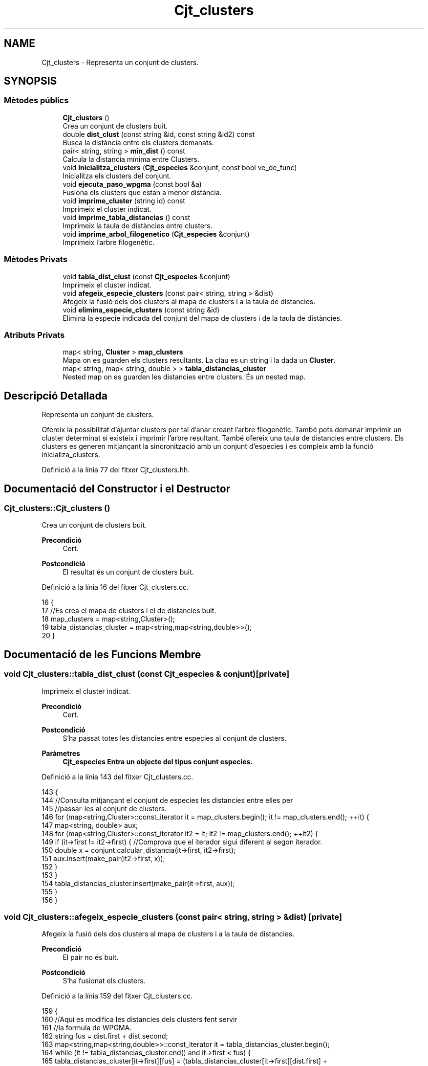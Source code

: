 .TH "Cjt_clusters" 3 "Dv Mai 15 2020" "Version 15/05/2020" "Creació d'un arbre filogenètic. Xavier Coll Ribas" \" -*- nroff -*-
.ad l
.nh
.SH NAME
Cjt_clusters \- Representa un conjunt de clusters\&.  

.SH SYNOPSIS
.br
.PP
.SS "Mètodes públics"

.in +1c
.ti -1c
.RI "\fBCjt_clusters\fP ()"
.br
.RI "Crea un conjunt de clusters buit\&. "
.ti -1c
.RI "double \fBdist_clust\fP (const string &id, const string &id2) const"
.br
.RI "Busca la distància entre els clusters demanats\&. "
.ti -1c
.RI "pair< string, string > \fBmin_dist\fP () const"
.br
.RI "Calcula la distancia mínima entre Clusters\&. "
.ti -1c
.RI "void \fBinicialitza_clusters\fP (\fBCjt_especies\fP &conjunt, const bool ve_de_func)"
.br
.RI "Inicialitza els clusters del conjunt\&. "
.ti -1c
.RI "void \fBejecuta_paso_wpgma\fP (const bool &a)"
.br
.RI "Fusiona els clusters que estan a menor distància\&. "
.ti -1c
.RI "void \fBimprime_cluster\fP (string id) const"
.br
.RI "Imprimeix el cluster indicat\&. "
.ti -1c
.RI "void \fBimprime_tabla_distancias\fP () const"
.br
.RI "Imprimeix la taula de distàncies entre clusters\&. "
.ti -1c
.RI "void \fBimprime_arbol_filogenetico\fP (\fBCjt_especies\fP &conjunt)"
.br
.RI "Imprimeix l'arbre filogenètic\&. "
.in -1c
.SS "Mètodes Privats"

.in +1c
.ti -1c
.RI "void \fBtabla_dist_clust\fP (const \fBCjt_especies\fP &conjunt)"
.br
.RI "Imprimeix el cluster indicat\&. "
.ti -1c
.RI "void \fBafegeix_especie_clusters\fP (const pair< string, string > &dist)"
.br
.RI "Afegeix la fusió dels dos clusters al mapa de clusters i a la taula de distancies\&. "
.ti -1c
.RI "void \fBelimina_especie_clusters\fP (const string &id)"
.br
.RI "Elimina la especie indicada del conjunt del mapa de clusters i de la taula de distàncies\&. "
.in -1c
.SS "Atributs Privats"

.in +1c
.ti -1c
.RI "map< string, \fBCluster\fP > \fBmap_clusters\fP"
.br
.RI "Mapa on es guarden els clusters resultants\&. La clau es un string i la dada un \fBCluster\fP\&. "
.ti -1c
.RI "map< string, map< string, double > > \fBtabla_distancias_cluster\fP"
.br
.RI "Nested map on es guarden les distancies entre clusters\&. És un nested map\&. "
.in -1c
.SH "Descripció Detallada"
.PP 
Representa un conjunt de clusters\&. 

Ofereix la possibilitat d'ajuntar clusters per tal d'anar creant l'arbre filogenètic\&. També pots demanar imprimir un cluster determinat si existeix i imprimir l'arbre resultant\&. També ofereix una taula de distancies entre clusters\&. Els clusters es generen mitjançant la sincronització amb un conjunt d'especies i es compleix amb la funció inicializa_clusters\&. 
.PP
Definició a la línia 77 del fitxer Cjt_clusters\&.hh\&.
.SH "Documentació del Constructor i el Destructor"
.PP 
.SS "Cjt_clusters::Cjt_clusters ()"

.PP
Crea un conjunt de clusters buit\&. 
.PP
\fBPrecondició\fP
.RS 4
Cert\&. 
.RE
.PP
\fBPostcondició\fP
.RS 4
El resultat és un conjunt de clusters buit\&. 
.RE
.PP

.PP
Definició a la línia 16 del fitxer Cjt_clusters\&.cc\&.
.PP
.nf
16                            {
17     //Es crea el mapa de clusters i el de distancies buit\&.
18     map_clusters = map<string,Cluster>();
19     tabla_distancias_cluster = map<string,map<string,double>>();
20 }
.fi
.SH "Documentació de les Funcions Membre"
.PP 
.SS "void Cjt_clusters::tabla_dist_clust (const \fBCjt_especies\fP & conjunt)\fC [private]\fP"

.PP
Imprimeix el cluster indicat\&. 
.PP
\fBPrecondició\fP
.RS 4
Cert\&. 
.RE
.PP
\fBPostcondició\fP
.RS 4
S'ha passat totes les distancies entre especies al conjunt de clusters\&. 
.RE
.PP
\fBParàmetres\fP
.RS 4
\fI\fBCjt_especies\fP\fP Entra un objecte del tipus conjunt especies\&. 
.RE
.PP

.PP
Definició a la línia 143 del fitxer Cjt_clusters\&.cc\&.
.PP
.nf
143                                                                {
144     //Consulta mitjançant el conjunt de especies les distancies entre elles per 
145     //passar-les al conjunt de clusters\&.
146     for (map<string,Cluster>::const_iterator it = map_clusters\&.begin(); it != map_clusters\&.end(); ++it) {
147         map<string, double> aux;
148         for (map<string,Cluster>::const_iterator it2 = it; it2 != map_clusters\&.end(); ++it2) {
149             if (it->first != it2->first) { //Comprova que el iterador sigui diferent al segon iterador\&.
150             double x = conjunt\&.calcular_distancia(it->first, it2->first);
151             aux\&.insert(make_pair(it2->first, x));
152             }
153         }
154         tabla_distancias_cluster\&.insert(make_pair(it->first, aux));
155     }
156 }
.fi
.SS "void Cjt_clusters::afegeix_especie_clusters (const pair< string, string > & dist)\fC [private]\fP"

.PP
Afegeix la fusió dels dos clusters al mapa de clusters i a la taula de distancies\&. 
.PP
\fBPrecondició\fP
.RS 4
El pair no és buit\&. 
.br
 
.RE
.PP
\fBPostcondició\fP
.RS 4
S'ha fusionat els clusters\&. 
.RE
.PP

.PP
Definició a la línia 159 del fitxer Cjt_clusters\&.cc\&.
.PP
.nf
159                                                                            {
160     //Aquí es modifica les distancies dels clusters fent servir
161     //la formula de WPGMA\&.
162     string fus = dist\&.first + dist\&.second;
163     map<string,map<string,double>>::const_iterator it = tabla_distancias_cluster\&.begin();
164     while (it != tabla_distancias_cluster\&.end() and it->first < fus) {
165         tabla_distancias_cluster[it->first][fus] = (tabla_distancias_cluster[it->first][dist\&.first] + tabla_distancias_cluster[min(it->first,dist\&.second)][max(it->first,dist\&.second)])/2;
166         ++it;
167     }
168     while (it != tabla_distancias_cluster\&.end()) {
169         tabla_distancias_cluster[fus][it->first] = (tabla_distancias_cluster[dist\&.first][it->first] + tabla_distancias_cluster[min(it->first,dist\&.second)][max(it->first,dist\&.second)])/2;
170         ++it;
171     }
172     map<string,Cluster>::const_iterator a = map_clusters\&.find(dist\&.first);
173     map<string,Cluster>::const_iterator b = map_clusters\&.find(dist\&.second);
174     Cluster c(a->second,b->second,dist_clust(dist\&.first,dist\&.second));
175     map_clusters\&.insert(make_pair(fus,c));
176 
177 
178 }
.fi
.SS "void Cjt_clusters::elimina_especie_clusters (const string & id)\fC [private]\fP"

.PP
Elimina la especie indicada del conjunt del mapa de clusters i de la taula de distàncies\&. 
.PP
\fBPrecondició\fP
.RS 4
La especie a eliminar existeix\&. 
.br
 
.RE
.PP
\fBPostcondició\fP
.RS 4
S'ha eliminat la especie del mapa de clusters i la taula de distancies\&. 
.RE
.PP

.PP
Definició a la línia 182 del fitxer Cjt_clusters\&.cc\&.
.PP
.nf
182                                                             {
183     //Es posiciona un iterador apuntant a la posició de l'id demanat\&. El nom de l'iterador era per donar humor al còdig\&.
184     map<string, Cluster>::const_iterator it_peix = map_clusters\&.find(id);
185   map_clusters\&.erase(it_peix);
186     //Es posiciona un iterador apuntant a la posició de l'id demanat\&. 
187   map<string,map<string,double>>::const_iterator it = tabla_distancias_cluster\&.find(id);
188     //Es posiciona un iterador apuntant a la primera posició del mapa de distancies\&.
189   //Inv: Farà tantes iteracions fins que l'iterador sigui igual al primer que hem buscat\&. Així ens
190   //estalviem bucles innecessaris\&. Aquest bucle elimina la especie demanada del map interior\&.
191   for (map<string,map<string,double>>::iterator it2 = tabla_distancias_cluster\&.begin(); it2 != it; ++it2) {
192       it2->second\&.erase(it2->second\&.find(id));
193     }
194   //Eliminem la especie del mapa gran de la taula de distancies\&.
195   tabla_distancias_cluster\&.erase(it);
196 
197 }
.fi
.SS "double Cjt_clusters::dist_clust (const string & id, const string & id2) const"

.PP
Busca la distància entre els clusters demanats\&. 
.PP
\fBPrecondició\fP
.RS 4
Els dos clusters demanats existeixen\&. 
.RE
.PP
\fBPostcondició\fP
.RS 4
S'ha retornat la distància entre els clusters\&. 
.RE
.PP
\fBParàmetres\fP
.RS 4
\fIstring\fP Entren per referència constant dos string amb els identificadors dels clusters\&. 
.RE
.PP
\fBRetorna\fP
.RS 4
Retorna un double amb la distància que els separa genèticament\&. Retorna -1 si algun dels dos clusters no existeix\&. 
.RE
.PP

.PP
Definició a la línia 26 del fitxer Cjt_clusters\&.cc\&.
.PP
.nf
26                                                                         {
27     //Funció per consultar les distancies dins el mapa de 
28     //distancies de clusters\&.
29         map<string,map<string,double>>::const_iterator it = tabla_distancias_cluster\&.find(id);
30       map<string,double>::const_iterator it2 = it->second\&.find(id2);
31       return it2->second;
32 }
.fi
.SS "pair< string, string > Cjt_clusters::min_dist () const"

.PP
Calcula la distancia mínima entre Clusters\&. 
.PP
\fBPrecondició\fP
.RS 4
Cert\&. 
.RE
.PP
\fBPostcondició\fP
.RS 4
S'ha calculat la distancia entre dos clusters\&. 
.RE
.PP
\fBRetorna\fP
.RS 4
Retorna un pair\&. Els dos elements són de tipu string, retorna els identificadors de clusters a menor distancia\&. 
.RE
.PP

.PP
Definició a la línia 35 del fitxer Cjt_clusters\&.cc\&.
.PP
.nf
35                                                  {
36     //Es busca els clusters a menor distancia i 
37     //es retorna en una pair els dos clusters\&.
38     double distancia = 101;
39     pair<string,string> dists;
40     for (map<string,map<string,double>>::const_iterator it = tabla_distancias_cluster\&.begin(); it != tabla_distancias_cluster\&.end(); ++it) {
41         for (map<string,double>::const_iterator it2 = it->second\&.begin(); it2 != it->second\&.end(); ++it2) {
42                 if (it2->second < distancia ){
43                 distancia = it2->second;
44                 dists\&.first = it->first;
45                 dists\&.second = it2->first;
46                 }
47             }
48 
49         }
50     return dists;
51 
52 }
.fi
.SS "void Cjt_clusters::inicialitza_clusters (\fBCjt_especies\fP & conjunt, const bool ve_de_func)"

.PP
Inicialitza els clusters del conjunt\&. 
.PP
\fBPrecondició\fP
.RS 4
Existeix un conjunt d'especies\&. 
.RE
.PP
\fBPostcondició\fP
.RS 4
Els clusters s'han inicialitzat\&. 
.RE
.PP
\fBParàmetres\fP
.RS 4
\fI\fBCjt_especies\fP\fP Entra un conjunt d'especies per referència\&. 
.br
\fIBool\fP El booleà té una gran importància, si bool = true imprimirà la taula de distàncies entre clusters, en cas que bool = fals, la funció no imprimirà res\&. 
.RE
.PP

.PP
Definició a la línia 57 del fitxer Cjt_clusters\&.cc\&.
.PP
.nf
57                                                                                    {
58     //Establim els iteradors del conjunt d'especies per tal de poder fer el bucle
59     //A cada iteració es modifica una string, agafant la id de una especie i es
60     //crea un cluster a partir de la string i la introdueix al mapa de clusters\&.
61     map_clusters\&.clear();
62     tabla_distancias_cluster\&.clear();
63     conjunt\&.inicio(); // Iterador del conjunt d'especies que apunta a la primera posició\&.
64          while (not conjunt\&.final()) { //comprova que l'iterador no apunta al final
65              string x;
66              conjunt\&.actual(x); // La string x agafa el valor del iterador\&.
67              Cluster clust(x);
68              map_clusters\&.insert(make_pair(x, clust));
69              conjunt\&.avanza(); //Avança posició del iterador\&.
70 
71         }
72     //Es crea la taula de distancies a partir del conjunt\&.
73     tabla_dist_clust(conjunt);
74     if (ve_de_func) imprime_tabla_distancias();
75 }
.fi
.SS "void Cjt_clusters::ejecuta_paso_wpgma (const bool & a)"

.PP
Fusiona els clusters que estan a menor distància\&. 
.PP
\fBPrecondició\fP
.RS 4
Cert\&. 
.br
 
.RE
.PP
\fBPostcondició\fP
.RS 4
S'ha fusionat els clusters\&. 
.RE
.PP
\fBParàmetres\fP
.RS 4
\fIbool\&.\fP Si el bool = true, s'imprimeix la taula de distancies entre clusters resultant\&. 
.RE
.PP

.PP
Definició a la línia 78 del fitxer Cjt_clusters\&.cc\&.
.PP
.nf
78                                                    {
79     //S'executa el pas wpgma sempre i quan el tamany
80     //del mapa de clusters sigui > 1\&.
81     if (map_clusters\&.size() > 1) {
82     pair<string,string> pair_dist = min_dist(); //pair amb els dos clusters a menor distancia\&.
83     afegeix_especie_clusters(pair_dist); //Es fica els dos clusters i es fusionen en un nou cluster\&.
84     elimina_especie_clusters(pair_dist\&.first); //S'elimina el cluster\&.
85     elimina_especie_clusters(pair_dist\&.second); //S'elimina el cluster\&.
86     if (a) imprime_tabla_distancias();
87     }
88     else cout << "ERROR: num_clusters <= 1" << endl;
89 }
.fi
.SS "void Cjt_clusters::imprime_cluster (string id) const"

.PP
Imprimeix el cluster indicat\&. 
.PP
\fBPrecondició\fP
.RS 4
Existeix el cluster indicat\&. 
.RE
.PP
\fBPostcondició\fP
.RS 4
S'ha imprès el cluster indicat\&. 
.RE
.PP
\fBParàmetres\fP
.RS 4
\fIstring\fP id 
.RE
.PP

.PP
Definició a la línia 95 del fitxer Cjt_clusters\&.cc\&.
.PP
.nf
95                                                   {
96     //Es posa un iterador apuntant al cluster indicat
97     //Si no apunta al final, s'imprimeix, sino surt un missatge d'error\&.
98     map<string,Cluster>::const_iterator it = map_clusters\&.find(id);
99     if (it == map_clusters\&.end()) cout << "ERROR: El cluster " << id << " no existe\&." << endl;
100     else{
101         it->second\&.escriure();
102     }    
103 }
.fi
.SS "void Cjt_clusters::imprime_tabla_distancias () const"

.PP
Imprimeix la taula de distàncies entre clusters\&. 
.PP
\fBPrecondició\fP
.RS 4
Cert\&. 
.RE
.PP
\fBPostcondició\fP
.RS 4
S'ha imprès totes les distàncies entre clusters\&. 
.RE
.PP

.PP
Definició a la línia 106 del fitxer Cjt_clusters\&.cc\&.
.PP
.nf
106                                                   {
107   //Inv: És situa un iterador apuntant a la primera posició del
108   //mapa de distancies\&. Avançarà una posició fins que el punter apunti al final\&.
109   //A cada iteració s'impreix un identificador de especie i s'executa un segon bucle\&.
110   for(map<string,map<string,double>>::const_iterator it = tabla_distancias_cluster\&.begin(); it != tabla_distancias_cluster\&.end(); ++it) {
111     cout << it->first << ":";
112       //Inv: És situa un iterador apuntant a la primera posició del
113     //map interior del map de distancies d'especies\&. Avançarà una posició fins que el punter apunti al final\&.
114     //A cada iteració s'impreix un identificador d'especie del map interior i la distancia respecte les dues especies\&.
115     for (map<string,double>::const_iterator it2 = it->second\&.begin(); it2 != it->second\&.end(); ++it2) {
116         cout << " " << it2->first << " (" << it2->second << ")"; 
117     }
118     cout << endl;
119   }
120 }
.fi
.SS "void Cjt_clusters::imprime_arbol_filogenetico (\fBCjt_especies\fP & conjunt)"

.PP
Imprimeix l'arbre filogenètic\&. 
.PP
\fBPrecondició\fP
.RS 4
Cert\&. 
.RE
.PP
\fBPostcondició\fP
.RS 4
S'ha imprès l'arbre filogenètic pel canal standart de sortida\&. 
.RE
.PP

.PP
Definició a la línia 123 del fitxer Cjt_clusters\&.cc\&.
.PP
.nf
123                                                                    {
124     //el bool serveix per imprimir cada cop que executem el pas wpgma\&.
125     //fem un bucle fins que només quedi un element al mapa de clusters
126     bool fals = false;
127     inicialitza_clusters(conjunt,fals);
128 
129     if (map_clusters\&.size() != 0) {
130     while (map_clusters\&.size() > 1) {
131         ejecuta_paso_wpgma(fals);
132     }
133     map<string,Cluster>::const_iterator it = map_clusters\&.begin();
134     it->second\&.escriure(); //escriu el cluster resultant\&.
135     }
136     else cout << "ERROR: El conjunto de clusters es vacio\&." << endl;
137 
138 }
.fi
.SH "Documentació de les Dades Membre"
.PP 
.SS "map<string, \fBCluster\fP> Cjt_clusters::map_clusters\fC [private]\fP"

.PP
Mapa on es guarden els clusters resultants\&. La clau es un string i la dada un \fBCluster\fP\&. 
.PP
Definició a la línia 83 del fitxer Cjt_clusters\&.hh\&.
.SS "map<string, map<string, double> > Cjt_clusters::tabla_distancias_cluster\fC [private]\fP"

.PP
Nested map on es guarden les distancies entre clusters\&. És un nested map\&. 
.PP
Definició a la línia 87 del fitxer Cjt_clusters\&.hh\&.

.SH "Autor"
.PP 
Generat automàticament per Doxygen per a Creació d'un arbre filogenètic\&. Xavier Coll Ribas a partir del codi font\&.
